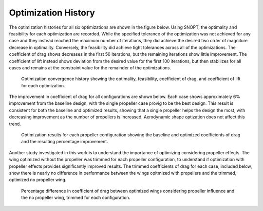 Optimization History
====================

The optimization histories for all six optimizations are shown in the figure below.
Using SNOPT, the optimality and feasibility for each optimization are recorded.
While the specified tolerance of the optimization was not achieved for any case and they instead reached the maximum number of iterations, they did achieve the desired two order of magniture decrease in optimality.
Conversely, the feasibility did achieve tight tolerances across all of the optimizations.
The coefficient of drag shows decreases in the first 50 iterations, but the remaining iterations show little improvement.
The coefficient of lift instead shows deviation from the desired value for the first 100 iterations, but then stabilizes for all cases and remains at the constraint value for the remainder of the optimizations.

.. figure:: ../images/optHist.pdf

   Optimization convergence history showing the optimality, feasibility, coefficient of drag, and coefficient of lift for each optimization.

The improvement in coefficient of drag for all configurations are shown below.
Each case shows approximately 6% improvement from the baseline design, with the single propeller case provig to be the best design.
This result is consistent for both the baseline and optimized results, showing that a single propeller helps the design the most, with decreasing improvement as the number of propellers is increased.
Aerodynamic shape optization does not affect this trend.

.. figure:: ../images/optCD.pdf

   Optimization results for each propeller configuration showing the baseline and optimized coefficients of drag and the resulting percentage improvement.

Another study investigated in this work is to understand the importance of optimizing considering propeller effects.
The wing optimized without the propeller was trimmed for each propeller configuration, to understand if optimization with propeller effects provides significantly improved results.
The trimmed coefficients of drag for each case, included below, show there is nearly no difference in performance between the wings opitmized with propellers and the trimmed, optimized no propeller wing.

.. figure:: ../images/optCDProp0.pdf

   Percentage difference in coefficient of drag between optimized wings considering propeller influence and the no propeller wing, trimmed for each configuration.
